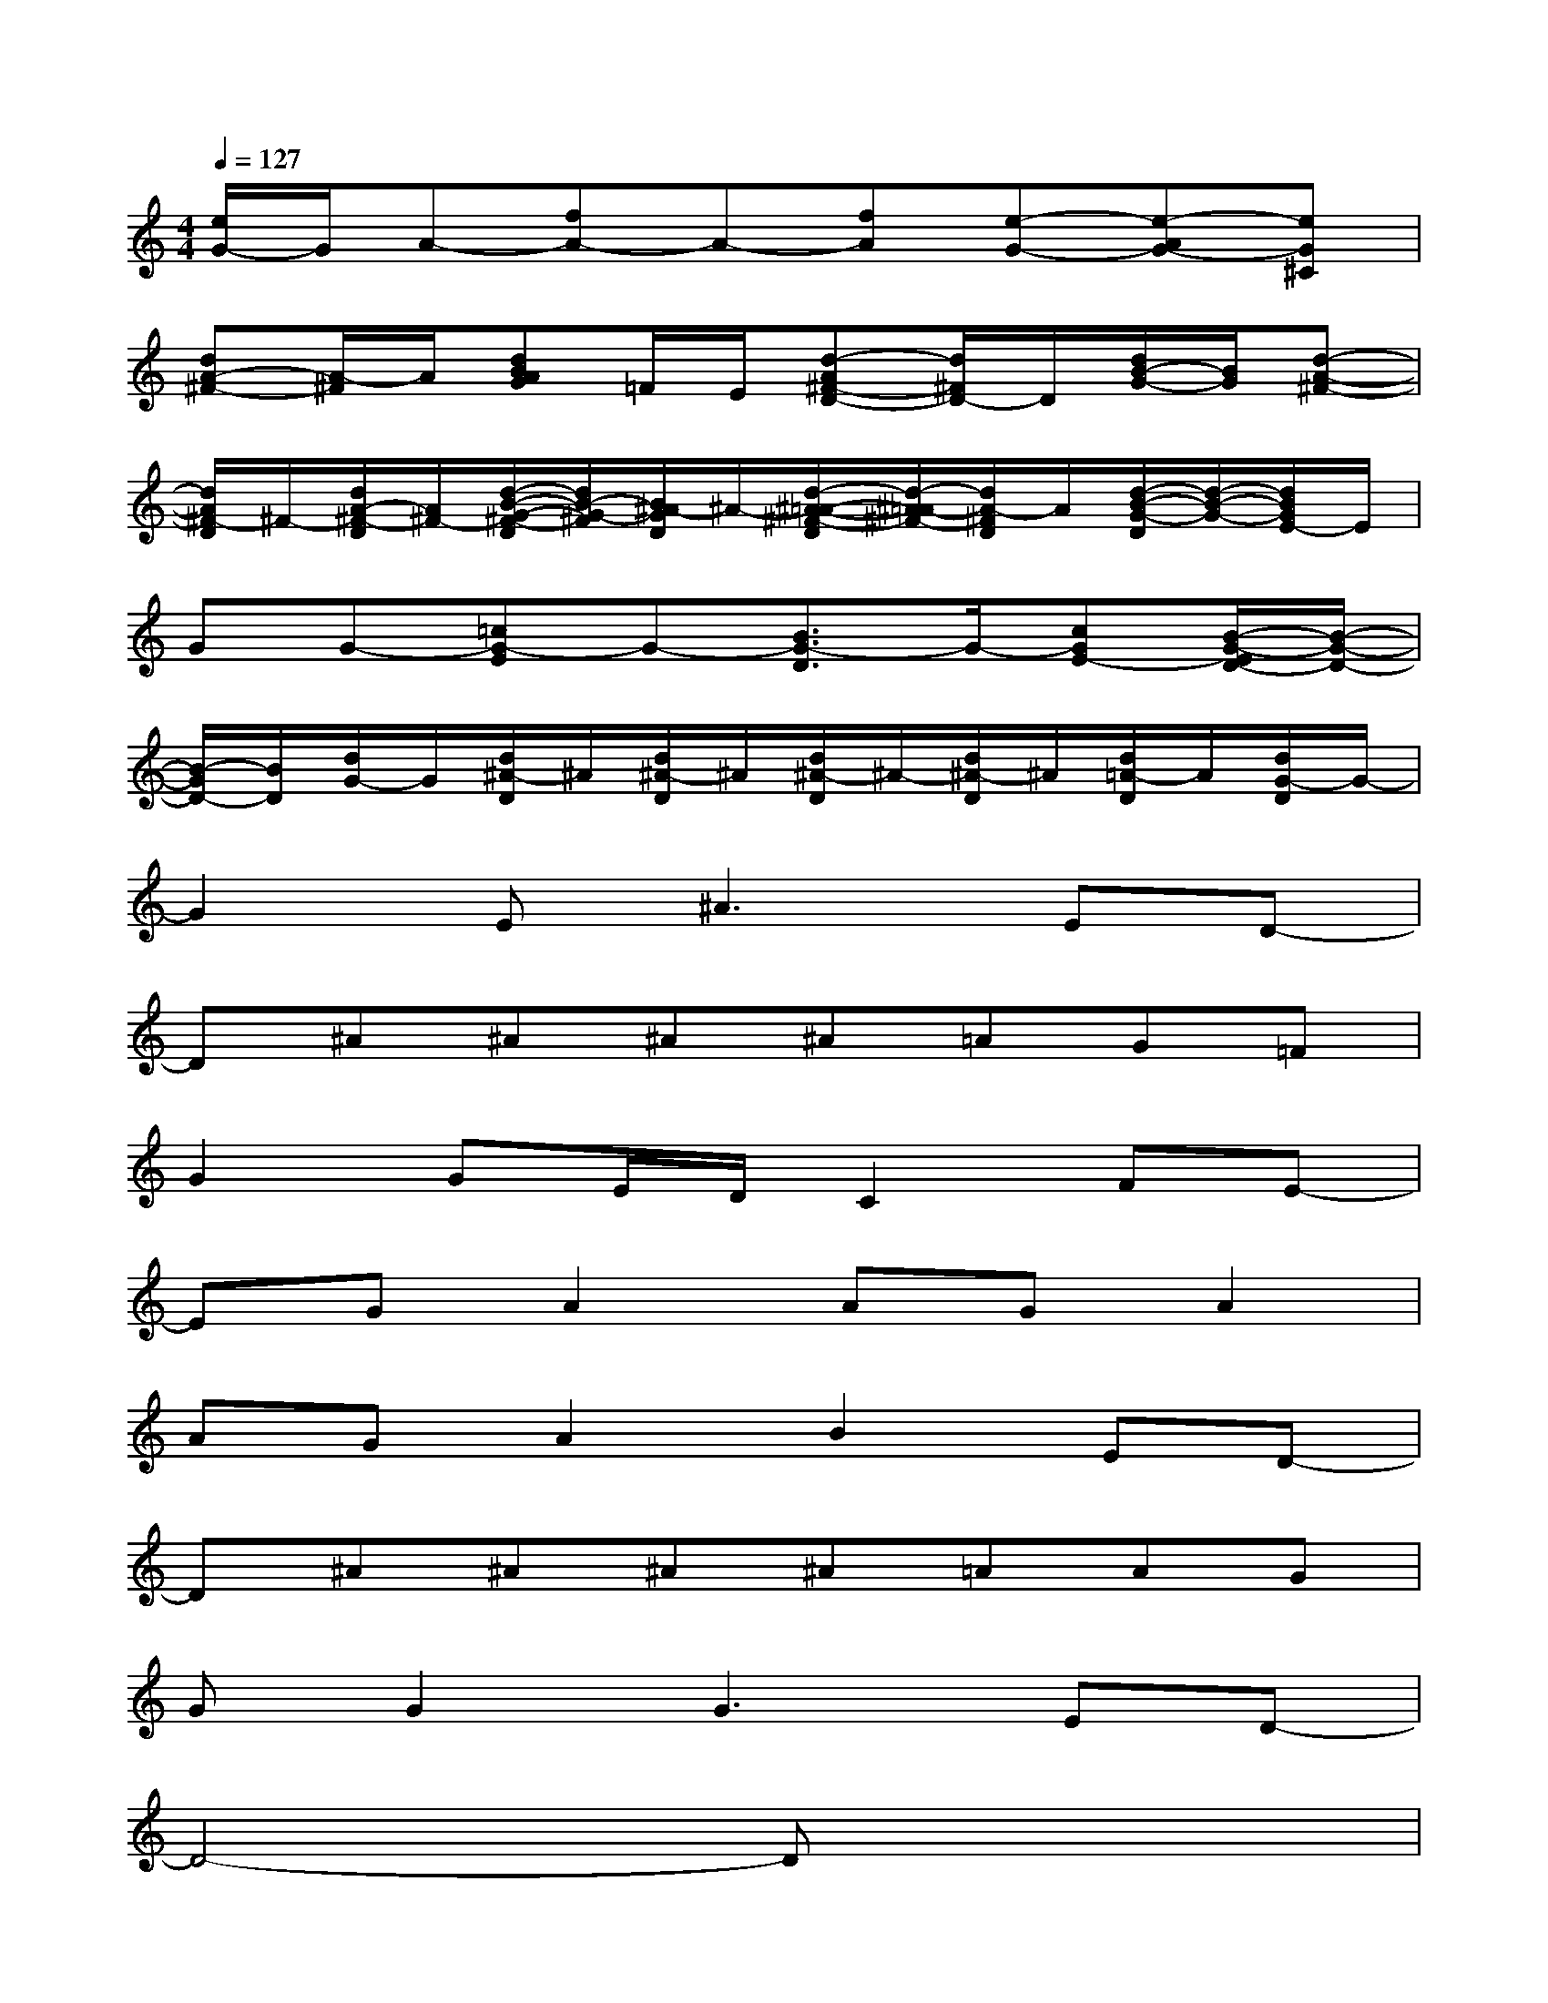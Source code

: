 X:1
T:
M:4/4
L:1/8
Q:1/4=127
K:C%0sharps
V:1
[e/2G/2-]G/2A-[fA-]A-[fA][e-G-][e-AG-][eG^C]|
[dA-^F-][A/2-^F/2]A/2[dBAG]=F/2E/2[d-A^F-D-][d/2^F/2D/2-]D/2[d/2B/2-G/2-][B/2G/2][d-A-^F-]|
[d/2A/2^F/2-D/2]^F/2-[d/2A/2-^F/2-D/2][A/2^F/2-][d/2-B/2-G/2-^F/2-D/2][d/2B/2-G/2-^F/2][B/2^A/2-G/2D/2]^A/2-[d/2-^A/2-=A/2-^F/2-D/2][d/2-^A/2=A/2-^F/2-][d/2A/2-^F/2D/2]A/2[d/2-B/2-G/2-D/2][d/2-B/2-G/2-][d/2B/2G/2E/2-]E/2|
GG-[=cG-E]G-[B3/2G3/2-D3/2]G/2-[cGE-][B/2-G/2-E/2D/2-][B/2-G/2-D/2-]|
[B/2-G/2D/2-][B/2D/2][d/2G/2-]G/2[d/2^A/2-D/2]^A/2[d/2^A/2-D/2]^A/2[d/2^A/2-D/2]^A/2-[d/2^A/2-D/2]^A/2[d/2=A/2-D/2]A/2[d/2G/2-D/2]G/2-|
G2E2<^A2ED-|
D^A^A^A^A=AG=F|
G2GE/2D/2C2FE-|
EGA2AGA2|
AGA2B2ED-|
D^A^A^A^A=AAG|
GG2G3ED-|
D4-Dx3|
x2[cE]x[B3/2D3/2]x/2[cE][BD]|
x[BD][cE]x[B3/2D3/2-]D/2[cE]x|
x2[f2A2][fA][e3/2G3/2]x/2[e-G-]